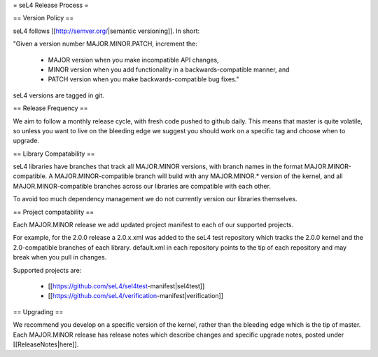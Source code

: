 = seL4 Release Process =

== Version Policy ==

seL4 follows [[http://semver.org/|semantic versioning]]. In short: 

"Given a version number MAJOR.MINOR.PATCH, increment the:

 * MAJOR version when you make incompatible API changes, 
 * MINOR version when you add functionality in a backwards-compatible manner, and
 * PATCH version when you make backwards-compatible bug fixes."

seL4 versions are tagged in git. 

== Release Frequency ==

We aim to follow a monthly release cycle, with fresh code pushed to github daily. This means that master
is quite volatile, so unless you want to live on the bleeding edge we suggest you should work on a specific tag and choose when to upgrade.  
 
== Library Compatability ==

seL4 libraries have branches that track all MAJOR.MINOR versions, with branch names in the format MAJOR.MINOR-compatible.
A MAJOR.MINOR-compatible branch will build with any MAJOR.MINOR.* version of the kernel, and all MAJOR.MINOR-compatible branches across our libraries are compatible with each other.

To avoid too much dependency management we do not currently version our libraries themselves. 

== Project compatability ==

Each MAJOR.MINOR release we add updated project manifest to each of our supported projects. 

For example, for the 2.0.0 release a 2.0.x.xml was added to the seL4 test repository which tracks the 2.0.0 kernel and the 2.0-compatible branches of each library. default.xml in each repository points to the tip of each repository and may break when you pull in changes. 

Supported projects are:

 * [[https://github.com/seL4/sel4test-manifest|sel4test]]
 * [[https://github.com/seL4/verification-manifest|verification]]

== Upgrading ==

We recommend you develop on a specific version of the kernel, rather than the bleeding edge which is the tip of master. Each MAJOR.MINOR release has release notes which describe changes and specific upgrade notes, posted under [[ReleaseNotes|here]].
